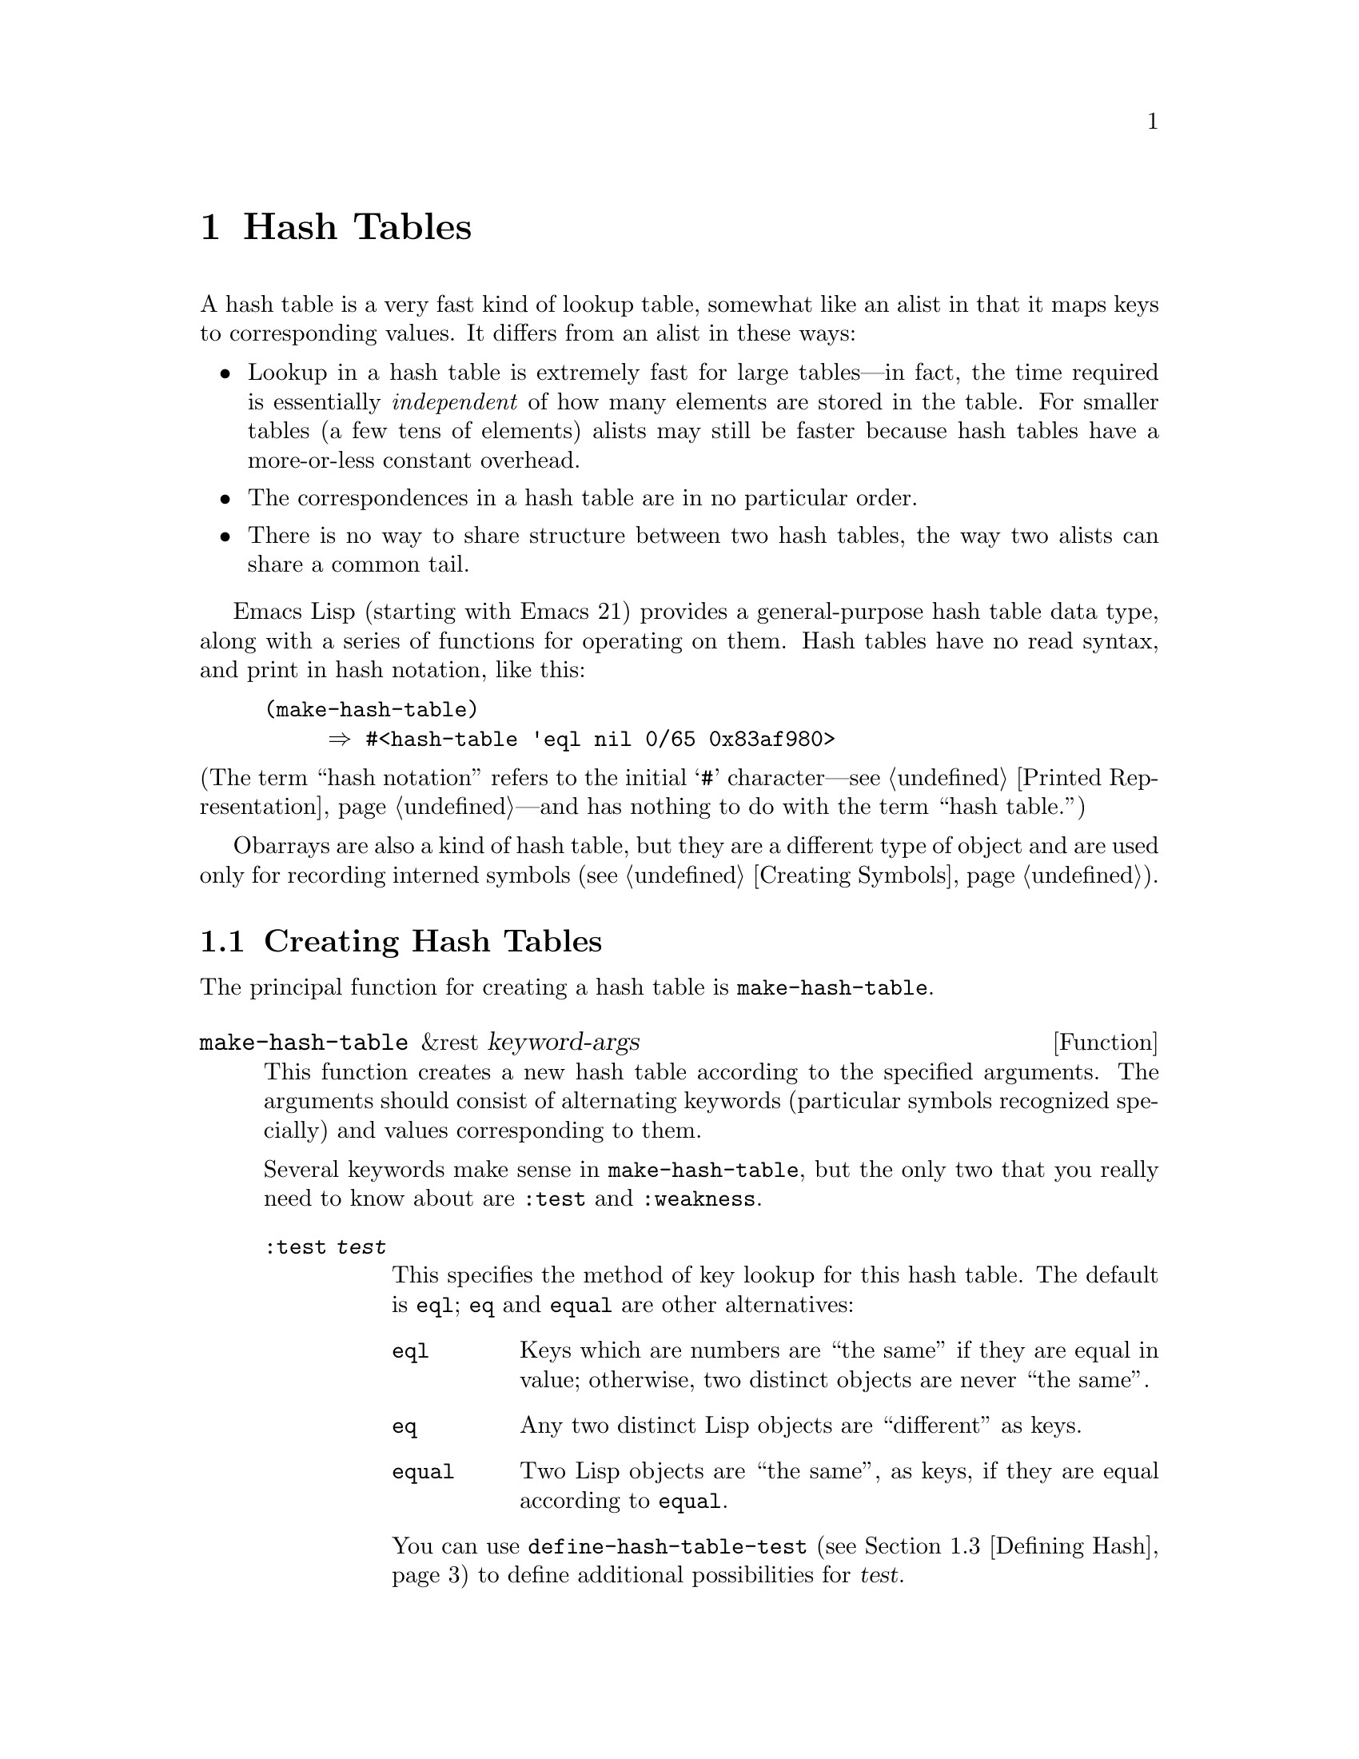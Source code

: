 @c -*-texinfo-*-
@c This is part of the GNU Emacs Lisp Reference Manual.
@c Copyright (C) 1999 Free Software Foundation, Inc. 
@c See the file elisp.texi for copying conditions.
@setfilename ../info/hash
@node Hash Tables, Symbols, Sequences Arrays Vectors, Top
@chapter Hash Tables
@cindex hash tables

  A hash table is a very fast kind of lookup table, somewhat like
an alist in that it maps keys to corresponding values.  It differs
from an alist in these ways:

@itemize @bullet
@item
Lookup in a hash table is extremely fast for large tables---in fact, the
time required is essentially @emph{independent} of how many elements are
stored in the table.  For smaller tables (a few tens of elements)
alists may still be faster because hash tables have a more-or-less
constant overhead.

@item
The correspondences in a hash table are in no particular order.

@item
There is no way to share structure between two hash tables,
the way two alists can share a common tail.
@end itemize

  Emacs Lisp (starting with Emacs 21) provides a general-purpose hash
table data type, along with a series of functions for operating on them.
Hash tables have no read syntax, and print in hash notation, like this:

@example
(make-hash-table)
     @result{} #<hash-table 'eql nil 0/65 0x83af980>
@end example

@noindent
(The term ``hash notation'' refers to the initial @samp{#}
character---@pxref{Printed Representation}---and has nothing to do with
the term ``hash table.'')

  Obarrays are also a kind of hash table, but they are a different type
of object and are used only for recording interned symbols
(@pxref{Creating Symbols}).

@menu
* Creating Hash::
* Hash Access::
* Defining Hash::
* Other Hash::
@end menu

@node Creating Hash
@section Creating Hash Tables

  The principal function for creating a hash table is
@code{make-hash-table}.

@tindex make-hash-table
@defun make-hash-table &rest keyword-args
This function creates a new hash table according to the specified
arguments.  The arguments should consist of alternating keywords
(particular symbols recognized specially) and values corresponding to
them.

Several keywords make sense in @code{make-hash-table}, but the only two
that you really need to know about are @code{:test} and @code{:weakness}.

@table @code
@item :test @var{test}
This specifies the method of key lookup for this hash table.  The
default is @code{eql}; @code{eq} and @code{equal} are other
alternatives:

@table @code
@item eql
Keys which are numbers are ``the same'' if they are equal in value;
otherwise, two distinct objects are never ``the same''.

@item eq
Any two distinct Lisp objects are ``different'' as keys.

@item equal
Two Lisp objects are ``the same'', as keys, if they are equal
according to @code{equal}.
@end table

You can use @code{define-hash-table-test} (@pxref{Defining Hash}) to
define additional possibilities for @var{test}.

@item :weakness @var{weak}
The weakness of a hash table specifies whether the presence of a key or
value in the hash table preserves it from garbage collection.

The value, @var{weak}, must be one of @code{nil}, @code{key},
@code{value} or @code{t}.  If @var{weak} is @code{key} or @code{t}, then
the hash table does not prevent its keys from being collected as garbage
(if they are not referenced anywhere else); if a particular key does get
collected, the corresponding association is removed from the hash table.

Likewise, if @var{weak} is @code{value} or @code{t}, then the hash table
does not prevent values from being collected as garbage (if they are not
referenced anywhere else); if a particular value does get collected, the
corresponding association is removed from the hash table.

The default for @var{weak} is @code{nil}, so that all keys and values
referenced in the hash table are preserved from garbage collection.  If
@var{weak} is @code{t}, neither keys nor values are protected (that is,
both are weak).

@item :size @var{size}
This specifies a hint for how many associations you plan to store in the
hash table.  If you know the approximate number, you can make things a
little more efficient by specifying it this way.  If you specify too
small a size, the hash table will grow automatically when necessary, but
doing that takes some extra time.

The default size is 65.

@item :rehash-size @var{rehash-size}
When you add an association to a hash table and the table is ``full,''
it grows automatically.  This value specifies how to make the hash table
larger, at that time.

If @var{rehash-size} is an integer, it should be positive, and the hash
table grows by adding that much to the nominal size.  If
@var{rehash-size} is a floating point number, it had better be greater
than 1, and the hash table grows by multiplying the old size by that
number.

The default value is 1.5.

@item :rehash-threshold @var{threshold}
This specifies the criterion for when the hash table is ``full.''  The
value, @var{threshold}, should be a positive floating point number, no
greater than 1.  The hash table is ``full'' whenever the actual number of
entries exceeds this fraction of the nominal size.  The default for
@var{threshold} is 0.8.
@end table
@end defun

@tindex makehash
@defun makehash &optional test
This is equivalent to @code{make-hash-table}, but with a different style
argument list.  The argument @var{test} specifies the method
of key lookup.

If you want to specify other parameters, you should use
@code{make-hash-table}.
@end defun

@node Hash Access
@section Hash Table Access

  This section describes the functions for accessing and storing
associations in a hash table.

@tindex gethash
@defun gethash key table &optional default
This function looks up @var{key} in @var{table}, and returns its
associated @var{value}---or @var{default}, if @var{key} has no
association in @var{table}.
@end defun

@tindex puthash
@defun puthash key value table 
This function enters an association for @var{key} in @var{table}, with
value @var{value}.  If @var{key} already has an association in
@var{table}, @var{value} replaces the old associated value.
@end defun

@tindex remhash
@defun remhash key table
This function removes the association for @var{key} from @var{table}, if
there is one.  If @var{key} has no association, @code{remhash} does
nothing.
@end defun

@tindex clrhash
@defun clrhash table
This function removes all the associations from hash table @var{table},
so that it becomes empty.  This is also called @dfn{clearing} the hash
table.
@end defun

@tindex maphash
@defun maphash function table
This function calls @var{function} once for each of the associations in
@var{table}.  The function @var{function} should accept two
arguments---a @var{key} listed in @var{table}, and its associated
@var{value}.
@end defun

@node Defining Hash
@section Defining Hash Comparisons
@cindex hash code

  You can define new methods of key lookup by means of
@code{define-hash-table-test}.  In order to use this feature, you need
to understand how hash tables work, and what a @dfn{hash code} means.

  You can think of a hash table conceptually as a large array of many
slots, each capable of holding one association.  To look up a key,
@code{gethash} first computes an integer, the hash code, from the key.
It reduces this integer modulo the length of the array, to produce an
index in the array.  Then it looks in that slot, and if necessary in
other nearby slots, to see if it has found the key being sought.

  Thus, to define a new method of key lookup, you need to specify both a
function to compute the hash code from a key, and a function to compare
two keys directly.

@tindex define-hash-table-test
@defun define-hash-table-test name test-fn hash-fn
This function defines a new hash table test, named @var{name}.

After defining @var{name} in this way, you can use it as the @var{test}
argument in @code{make-hash-table}.  When you do that, the hash table
will use @var{test-fn} to compare key values, and @var{hash-fn} to compute
a ``hash code'' from a key value.

The function @var{test-fn} should accept two arguments, two keys, and
return non-@code{nil} if they are considered ``the same.''

The function @var{hash-fn} should accept one argument, a key, and return
an integer that is the ``hash code'' of that key.  For good results, the
function should use the whole range of integer values for hash codes,
including negative integers.

The specified functions are stored in the property list of @var{name}
under the property @code{hash-table-test}; the property value's form is
@code{(@var{test-fn} @var{hash-fn})}.

This example creates a hash table whose keys are strings that are
compared case-insensitively.

@example
(defun case-fold-string= (a b)
  (compare-strings a nil nil b nil nil t))

(defun case-fold-string-hash (a)
  (sxhash (upcase a)))

(define-hash-table-test 'case-fold 'case-fold-string= 
                        'case-fold-string-hash))

(make-hash-table :test 'case-fold)
@end example
@end defun

@tindex sxhash
@defun sxhash obj
This function returns a hash code for Lisp object @var{obj}.
This is an integer which reflects the contents of @var{obj}
and the other Lisp objects it points to.

If two objects @var{obj1} and @var{obj2} are equal, then @code{(sxhash
@var{obj1})} and @code{(sxhash @var{obj2})} are the same integer.

If the two objects are not equal, the values returned by @code{sxhash}
are usually different, but not always; but once in a rare while, by
luck, you will encounter two distinct-looking objects that give the same
result from @code{sxhash}.
@end defun

@node Other Hash
@section Other Hash Table Functions

  Here are some other functions for working with hash tables.

@tindex hash-table-p
@defun hash-table-p table
This returns non-@code{nil} if @var{table} is a hash table object.
@end defun

@tindex copy-hash-table
@defun copy-hash-table table
This function creates and returns a copy of @var{table}.  Only the table
itself is copied---the keys and values are shared.
@end defun

@tindex hash-table-count
@defun hash-table-count table
This function returns the actual number of entries in @var{table}.
@end defun

@tindex hash-table-test
@defun hash-table-test table
This returns the @var{test} value that was given when @var{table} was
created, to specify how to hash and compare keys.  See
@code{make-hash-table} (@pxref{Creating Hash}).
@end defun

@tindex hash-table-weakness
@defun hash-table-weakness table
This function returns the @var{weak} value that was specified for hash
table @var{table}.
@end defun

@tindex hash-table-rehash-size
@defun hash-table-rehash-size table
This returns the rehash size of @var{table}.
@end defun

@tindex hash-table-rehash-threshold
@defun hash-table-rehash-threshold table
This returns the rehash threshold of @var{table}.
@end defun

@tindex hash-table-size
@defun hash-table-size table
This returns the current nominal size of @var{table}.
@end defun
